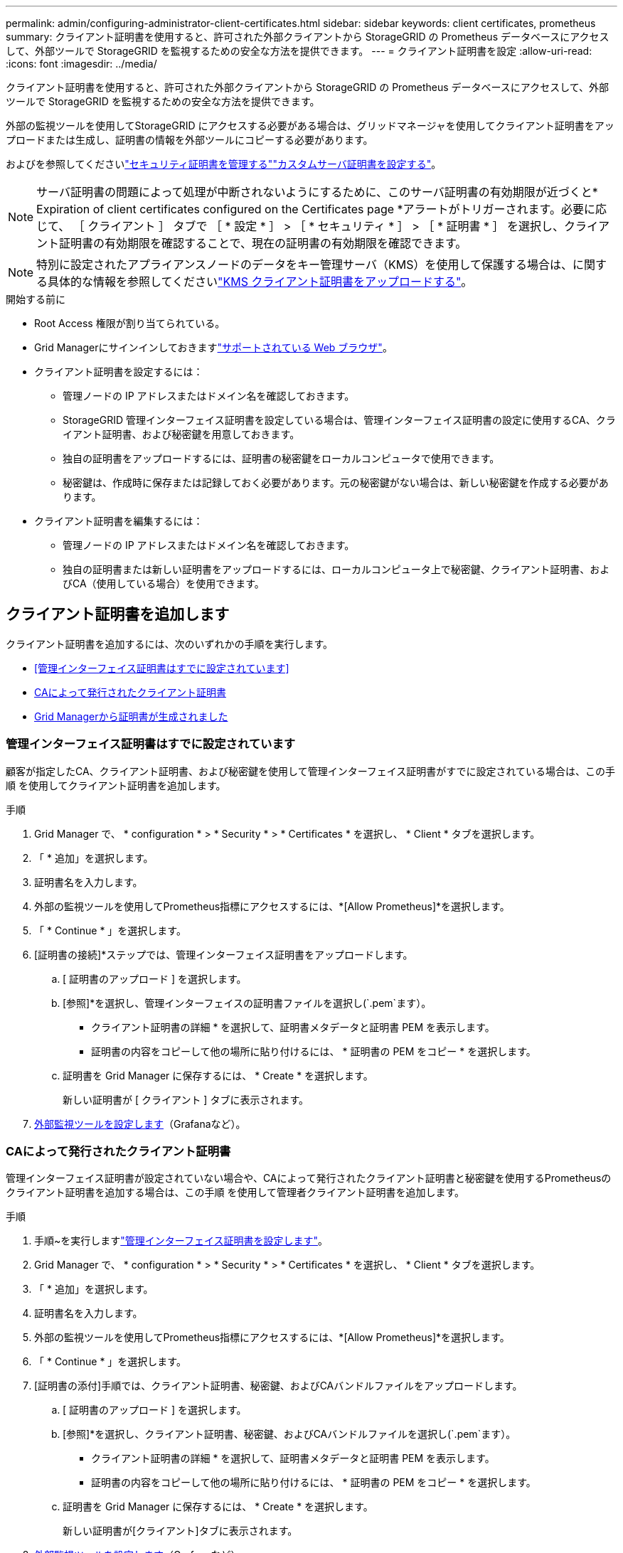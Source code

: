 ---
permalink: admin/configuring-administrator-client-certificates.html 
sidebar: sidebar 
keywords: client certificates, prometheus 
summary: クライアント証明書を使用すると、許可された外部クライアントから StorageGRID の Prometheus データベースにアクセスして、外部ツールで StorageGRID を監視するための安全な方法を提供できます。 
---
= クライアント証明書を設定
:allow-uri-read: 
:icons: font
:imagesdir: ../media/


[role="lead"]
クライアント証明書を使用すると、許可された外部クライアントから StorageGRID の Prometheus データベースにアクセスして、外部ツールで StorageGRID を監視するための安全な方法を提供できます。

外部の監視ツールを使用してStorageGRID にアクセスする必要がある場合は、グリッドマネージャを使用してクライアント証明書をアップロードまたは生成し、証明書の情報を外部ツールにコピーする必要があります。

およびを参照してくださいlink:using-storagegrid-security-certificates.html["セキュリティ証明書を管理する"]link:configuring-custom-server-certificate-for-grid-manager-tenant-manager.html["カスタムサーバ証明書を設定する"]。


NOTE: サーバ証明書の問題によって処理が中断されないようにするために、このサーバ証明書の有効期限が近づくと* Expiration of client certificates configured on the Certificates page *アラートがトリガーされます。必要に応じて、 ［ クライアント ］ タブで ［ * 設定 * ］ > ［ * セキュリティ * ］ > ［ * 証明書 * ］ を選択し、クライアント証明書の有効期限を確認することで、現在の証明書の有効期限を確認できます。


NOTE: 特別に設定されたアプライアンスノードのデータをキー管理サーバ（KMS）を使用して保護する場合は、に関する具体的な情報を参照してくださいlink:kms-adding.html["KMS クライアント証明書をアップロードする"]。

.開始する前に
* Root Access 権限が割り当てられている。
* Grid Managerにサインインしておきますlink:../admin/web-browser-requirements.html["サポートされている Web ブラウザ"]。
* クライアント証明書を設定するには：
+
** 管理ノードの IP アドレスまたはドメイン名を確認しておきます。
** StorageGRID 管理インターフェイス証明書を設定している場合は、管理インターフェイス証明書の設定に使用するCA、クライアント証明書、および秘密鍵を用意しておきます。
** 独自の証明書をアップロードするには、証明書の秘密鍵をローカルコンピュータで使用できます。
** 秘密鍵は、作成時に保存または記録しておく必要があります。元の秘密鍵がない場合は、新しい秘密鍵を作成する必要があります。


* クライアント証明書を編集するには：
+
** 管理ノードの IP アドレスまたはドメイン名を確認しておきます。
** 独自の証明書または新しい証明書をアップロードするには、ローカルコンピュータ上で秘密鍵、クライアント証明書、およびCA（使用している場合）を使用できます。






== クライアント証明書を追加します

クライアント証明書を追加するには、次のいずれかの手順を実行します。

* <<管理インターフェイス証明書はすでに設定されています>>
* <<CAによって発行されたクライアント証明書>>
* <<Grid Managerから証明書が生成されました>>




=== 管理インターフェイス証明書はすでに設定されています

顧客が指定したCA、クライアント証明書、および秘密鍵を使用して管理インターフェイス証明書がすでに設定されている場合は、この手順 を使用してクライアント証明書を追加します。

.手順
. Grid Manager で、 * configuration * > * Security * > * Certificates * を選択し、 * Client * タブを選択します。
. 「 * 追加」を選択します。
. 証明書名を入力します。
. 外部の監視ツールを使用してPrometheus指標にアクセスするには、*[Allow Prometheus]*を選択します。
. 「 * Continue * 」を選択します。
. [証明書の接続]*ステップでは、管理インターフェイス証明書をアップロードします。
+
.. [ 証明書のアップロード ] を選択します。
.. [参照]*を選択し、管理インターフェイスの証明書ファイルを選択し(`.pem`ます）。
+
*** クライアント証明書の詳細 * を選択して、証明書メタデータと証明書 PEM を表示します。
*** 証明書の内容をコピーして他の場所に貼り付けるには、 * 証明書の PEM をコピー * を選択します。


.. 証明書を Grid Manager に保存するには、 * Create * を選択します。
+
新しい証明書が [ クライアント ] タブに表示されます。



. <<configure-external-monitoring-tool,外部監視ツールを設定します>>（Grafanaなど）。




=== CAによって発行されたクライアント証明書

管理インターフェイス証明書が設定されていない場合や、CAによって発行されたクライアント証明書と秘密鍵を使用するPrometheusのクライアント証明書を追加する場合は、この手順 を使用して管理者クライアント証明書を追加します。

.手順
. 手順~を実行しますlink:configuring-custom-server-certificate-for-grid-manager-tenant-manager.html["管理インターフェイス証明書を設定します"]。
. Grid Manager で、 * configuration * > * Security * > * Certificates * を選択し、 * Client * タブを選択します。
. 「 * 追加」を選択します。
. 証明書名を入力します。
. 外部の監視ツールを使用してPrometheus指標にアクセスするには、*[Allow Prometheus]*を選択します。
. 「 * Continue * 」を選択します。
. [証明書の添付]手順では、クライアント証明書、秘密鍵、およびCAバンドルファイルをアップロードします。
+
.. [ 証明書のアップロード ] を選択します。
.. [参照]*を選択し、クライアント証明書、秘密鍵、およびCAバンドルファイルを選択し(`.pem`ます）。
+
*** クライアント証明書の詳細 * を選択して、証明書メタデータと証明書 PEM を表示します。
*** 証明書の内容をコピーして他の場所に貼り付けるには、 * 証明書の PEM をコピー * を選択します。


.. 証明書を Grid Manager に保存するには、 * Create * を選択します。
+
新しい証明書が[クライアント]タブに表示されます。



. <<configure-external-monitoring-tool,外部監視ツールを設定します>>（Grafanaなど）。




=== Grid Managerから証明書が生成されました

管理インターフェイス証明書が設定されていない場合やGrid Managerの証明書生成機能を使用するPrometheusのクライアント証明書を追加する場合は、この手順 を使用して管理者クライアント証明書を追加します。

.手順
. Grid Manager で、 * configuration * > * Security * > * Certificates * を選択し、 * Client * タブを選択します。
. 「 * 追加」を選択します。
. 証明書名を入力します。
. 外部の監視ツールを使用してPrometheus指標にアクセスするには、*[Allow Prometheus]*を選択します。
. 「 * Continue * 」を選択します。
. [証明書の添付]*ステップで、*[証明書の生成]*を選択します。
. 証明書情報を指定します。
+
** * Subject *（オプション）：証明書所有者のX.509サブジェクトまたは識別名（DN）。
** *有効日*：生成された証明書の有効日数（生成時から）。
** *キー使用拡張の追加*：選択した場合（デフォルトおよび推奨）、キー使用および拡張キー使用拡張が生成された証明書に追加されます。
+
これらの拡張機能は、証明書に含まれるキーの目的を定義します。

+

NOTE: 証明書にこれらの拡張機能が含まれている場合に古いクライアントで接続の問題が発生する場合を除き、このチェックボックスをオンのままにします



. [*Generate （生成） ] を選択します
. [[client_cert_details]]証明書メタデータと証明書PEMを表示するには、[*クライアント証明書の詳細*]を選択します。
+

TIP: ダイアログを閉じると、証明書の秘密鍵を表示できなくなります。キーを安全な場所にコピーまたはダウンロードします。

+
** 証明書の内容をコピーして他の場所に貼り付けるには、 * 証明書の PEM をコピー * を選択します。
** 証明書ファイルを保存するには、 [ 証明書のダウンロード ] を選択します。
+
証明書ファイルの名前とダウンロード先を指定します。拡張子を付けてファイルを保存します `.pem`。

+
例： `storagegrid_certificate.pem`

** 秘密鍵のコピー * を選択して、証明書の秘密鍵をコピーして別の場所に貼り付けます。
** 秘密鍵をファイルとして保存するには、 * 秘密鍵のダウンロード * を選択します。
+
秘密鍵ファイルの名前とダウンロード先を指定します。



. 証明書を Grid Manager に保存するには、 * Create * を選択します。
+
新しい証明書が [ クライアント ] タブに表示されます。

. Grid Managerで、* configuration *>* Security *>* Certificates *を選択し、* Global *タブを選択します。
. 管理インターフェイス証明書*を選択します。
. [ * カスタム証明書を使用する * ] を選択します。
. 手順からcertificate.pemファイルとprivate_key.pemファイルをアップロードし<<client_cert_details,クライアント証明書の詳細>>ます。CAバンドルをアップロードする必要はありません。
+
.. [ 証明書のアップロード ] を選択し、 [ 続行 ] を選択します。
.. 各証明書ファイルをアップロードし(`.pem`ます）。
.. 証明書をGrid Managerに保存するには、* Save *を選択します。
+
新しい証明書が管理インターフェイスの証明書のページに表示されます。



. <<configure-external-monitoring-tool,外部監視ツールを設定します>>（Grafanaなど）。




=== [[configure-external-monitoring-tool]]外部監視ツールを設定します

.手順
. Grafana などの外部監視ツールで次の設定を行います。
+
.. * 名前 * ：接続の名前を入力します。
+
StorageGRID ではこの情報は必要ありませんが、接続をテストするための名前を指定する必要があります。

.. * URL * ：管理ノードのドメイン名または IP アドレスを入力します。HTTPS とポート 9091 を指定します。
+
例： `+https://admin-node.example.com:9091+`

.. CA 証明書を使用して、 * TLS クライアント認証 * および * を有効にします。
.. TLS/SSL Auth Detailsの下で、+をコピーして貼り付けます
+
*** 管理インターフェイスのCA証明書を**CA Cert**に追加します
*** クライアント証明書を**クライアント証明書**に送信します
*** クライアントキー**への秘密鍵


.. * ServerName* ：管理ノードのドメイン名を入力します。
+
servername は、管理インターフェイス証明書に表示されるドメイン名と一致する必要があります。



. StorageGRID またはローカルファイルからコピーした証明書と秘密鍵を保存してテストします。
+
これで、外部の監視ツールを使用して StorageGRID から Prometheus 指標にアクセスできるようになります。

+
指標の詳細については、を参照してlink:../monitor/index.html["StorageGRID の監視手順"]ください。





== クライアント証明書を編集します

管理者クライアント証明書を編集して、名前を変更したり、 Prometheus アクセスを有効または無効にしたり、現在の証明書の期限が切れたときに新しい証明書をアップロードしたりできます。

.手順
. [* configuration*>] > [* Security] * > [* Certificates*] を選択し、 [* Client*] タブを選択します。
+
証明書の有効期限と Prometheus のアクセス権限を次の表に示します。証明書の有効期限が近づいた場合、またはすでに有効期限が切れた場合は、メッセージが表に表示され、アラートがトリガーされます。

. 編集する証明書を選択します。
. 「 * Edit * 」を選択し、「 * 名前と権限を編集 * 」を選択します
. 証明書名を入力します。
. 外部の監視ツールを使用してPrometheus指標にアクセスするには、*[Allow Prometheus]*を選択します。
. 証明書を Grid Manager に保存するには、「 * Continue * 」を選択します。
+
更新された証明書が [ クライアント ] タブに表示されます。





== 新しいクライアント証明書を接続します

現在の証明書の期限が切れたときに新しい証明書をアップロードできます。

.手順
. [* configuration*>] > [* Security] * > [* Certificates*] を選択し、 [* Client*] タブを選択します。
+
証明書の有効期限と Prometheus のアクセス権限を次の表に示します。証明書の有効期限が近づいた場合、またはすでに有効期限が切れた場合は、メッセージが表に表示され、アラートがトリガーされます。

. 編集する証明書を選択します。
. 「 * 編集」を選択し、編集オプションを選択します。
+
[role="tabbed-block"]
====
.証明書をアップロードする
--
証明書のテキストをコピーして別の場所に貼り付けてください。

.. [ 証明書のアップロード ] を選択し、 [ 続行 ] を選択します。
.. クライアント証明書名(`.pem`をアップロードします）。
+
クライアント証明書の詳細 * を選択して、証明書メタデータと証明書 PEM を表示します。

+
*** 証明書ファイルを保存するには、 [ 証明書のダウンロード ] を選択します。
+
証明書ファイルの名前とダウンロード先を指定します。拡張子を付けてファイルを保存します `.pem`。

+
例： `storagegrid_certificate.pem`

*** 証明書の内容をコピーして他の場所に貼り付けるには、 * 証明書の PEM をコピー * を選択します。


.. 証明書を Grid Manager に保存するには、 * Create * を選択します。
+
更新された証明書が [ クライアント ] タブに表示されます。



--
.証明書の生成
--
証明書のテキストを生成して他の場所に貼り付けます。

.. [* 証明書の生成 * ] を選択します。
.. 証明書情報を指定します。
+
*** * Subject *（オプション）：証明書所有者のX.509サブジェクトまたは識別名（DN）。
*** *有効日*：生成された証明書の有効日数（生成時から）。
*** *キー使用拡張の追加*：選択した場合（デフォルトおよび推奨）、キー使用および拡張キー使用拡張が生成された証明書に追加されます。
+
これらの拡張機能は、証明書に含まれるキーの目的を定義します。

+

NOTE: 証明書にこれらの拡張機能が含まれている場合に古いクライアントで接続の問題が発生する場合を除き、このチェックボックスをオンのままにします



.. [*Generate （生成） ] を選択します
.. クライアント証明書の詳細 * を選択して、証明書メタデータと証明書 PEM を表示します。
+

TIP: ダイアログを閉じると、証明書の秘密鍵を表示できなくなります。キーを安全な場所にコピーまたはダウンロードします。

+
*** 証明書の内容をコピーして他の場所に貼り付けるには、 * 証明書の PEM をコピー * を選択します。
*** 証明書ファイルを保存するには、 [ 証明書のダウンロード ] を選択します。
+
証明書ファイルの名前とダウンロード先を指定します。拡張子を付けてファイルを保存します `.pem`。

+
例： `storagegrid_certificate.pem`

*** 秘密鍵のコピー * を選択して、証明書の秘密鍵をコピーして別の場所に貼り付けます。
*** 秘密鍵をファイルとして保存するには、 * 秘密鍵のダウンロード * を選択します。
+
秘密鍵ファイルの名前とダウンロード先を指定します。



.. 証明書を Grid Manager に保存するには、 * Create * を選択します。
+
新しい証明書が [ クライアント ] タブに表示されます。



--
====




== クライアント証明書をダウンロードまたはコピーします

クライアント証明書をダウンロードまたはコピーして、他の場所で使用することができます。

.手順
. [* configuration*>] > [* Security] * > [* Certificates*] を選択し、 [* Client*] タブを選択します。
. コピーまたはダウンロードする証明書を選択します。
. 証明書をダウンロードまたはコピーします。
+
[role="tabbed-block"]
====
.証明書ファイルをダウンロードします
--
証明書ファイルをダウンロードし `.pem`ます。

.. [ 証明書のダウンロード ] を選択します。
.. 証明書ファイルの名前とダウンロード先を指定します。拡張子を付けてファイルを保存します `.pem`。
+
例： `storagegrid_certificate.pem`



--
.証明書をコピーします
--
証明書のテキストをコピーして別の場所に貼り付けてください。

.. [* 証明書 PEM のコピー * ] を選択します。
.. コピーした証明書をテキストエディタに貼り付けます。
.. 拡張子を付けてテキストファイルを保存します `.pem`。
+
例： `storagegrid_certificate.pem`



--
====




== クライアント証明書を削除します

管理者クライアント証明書が不要になった場合は削除できます。

.手順
. [* configuration*>] > [* Security] * > [* Certificates*] を選択し、 [* Client*] タブを選択します。
. 削除する証明書を選択します。
. 「 * 削除」を選択して確定します。



NOTE: 最大 10 個の証明書を削除するには、 [ クライアント ] タブで削除する各証明書を選択し、 [ * アクション * > * 削除 * ] を選択します。

証明書を削除したあと、その証明書を使用していたクライアントは、 StorageGRID Prometheus データベースにアクセスするための新しいクライアント証明書を指定する必要があります。
